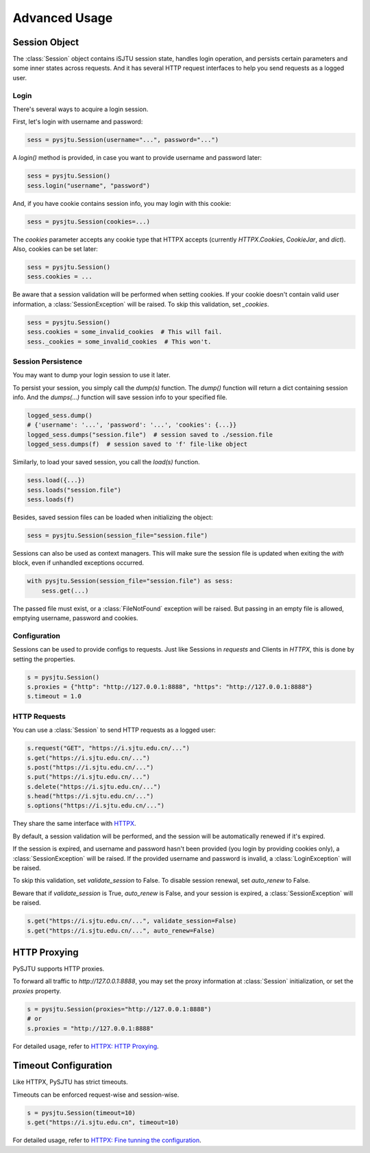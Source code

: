 Advanced Usage
==============

Session Object
--------------

The :class:`Session` object contains iSJTU session state, handles login operation, and persists certain parameters and
some inner states across requests. And it has several HTTP request interfaces to help you send requests as a logged user.

Login
+++++

There's several ways to acquire a login session.

First, let's login with username and password:

.. sourcecode:: python

    sess = pysjtu.Session(username="...", password="...")

A `login()` method is provided, in case you want to provide username and password later:

.. sourcecode:: python

    sess = pysjtu.Session()
    sess.login("username", "password")

And, if you have cookie contains session info, you may login with this cookie:

.. sourcecode:: python

    sess = pysjtu.Session(cookies=...)

The `cookies` parameter accepts any cookie type that HTTPX accepts (currently `HTTPX.Cookies`, `CookieJar`, and `dict`).
Also, cookies can be set later:

.. sourcecode:: python

    sess = pysjtu.Session()
    sess.cookies = ...

Be aware that a session validation will be performed when setting cookies.
If your cookie doesn't contain valid user information, a :class:`SessionException` will be raised.
To skip this validation, set `_cookies`.

.. sourcecode:: python

    sess = pysjtu.Session()
    sess.cookies = some_invalid_cookies  # This will fail.
    sess._cookies = some_invalid_cookies  # This won't.

Session Persistence
+++++++++++++++++++

You may want to dump your login session to use it later.

To persist your session, you simply call the `dump(s)` function. The `dump()` function will return a dict containing session info.
And the `dumps(...)` function will save session info to your specified file.

.. sourcecode:: python

    logged_sess.dump()
    # {'username': '...', 'password': '...', 'cookies': {...}}
    logged_sess.dumps("session.file")  # session saved to ./session.file
    logged_sess.dumps(f)  # session saved to 'f' file-like object

Similarly, to load your saved session, you call the `load(s)` function.

.. sourcecode:: python

    sess.load({...})
    sess.loads("session.file")
    sess.loads(f)

Besides, saved session files can be loaded when initializing the object:

.. sourcecode:: python

    sess = pysjtu.Session(session_file="session.file")

Sessions can also be used as context managers. This will make sure the session file is updated when exiting the `with` block,
even if unhandled exceptions occurred.

.. sourcecode:: python

    with pysjtu.Session(session_file="session.file") as sess:
        sess.get(...)

The passed file must exist, or a :class:`FileNotFound` exception will be raised. But passing in an empty file is allowed, emptying username, password and cookies.

Configuration
+++++++++++++

Sessions can be used to provide configs to requests. Just like Sessions in `requests` and Clients in `HTTPX`, this is
done by setting the properties.

.. sourcecode:: python

    s = pysjtu.Session()
    s.proxies = {"http": "http://127.0.0.1:8888", "https": "http://127.0.0.1:8888"}
    s.timeout = 1.0

HTTP Requests
+++++++++++++

You can use a :class:`Session` to send HTTP requests as a logged user:

.. sourcecode:: python

    s.request("GET", "https://i.sjtu.edu.cn/...")
    s.get("https://i.sjtu.edu.cn/...")
    s.post("https://i.sjtu.edu.cn/...")
    s.put("https://i.sjtu.edu.cn/...")
    s.delete("https://i.sjtu.edu.cn/...")
    s.head("https://i.sjtu.edu.cn/...")
    s.options("https://i.sjtu.edu.cn/...")

They share the same interface with `HTTPX <https://www.python-httpx.org/quickstart/>`_.

By default, a session validation will be performed, and the session will be automatically renewed if it's expired.

If the session is expired, and username and password hasn't been provided (you login by providing cookies only),
a :class:`SessionException` will be raised. If the provided username and password is invalid, a :class:`LoginException` will be raised.

To skip this validation, set `validate_session` to False. To disable session renewal, set `auto_renew` to False.

Beware that if `validate_session` is True, `auto_renew` is False, and your session is expired, a :class:`SessionException`
will be raised.

.. sourcecode:: python

    s.get("https://i.sjtu.edu.cn/...", validate_session=False)
    s.get("https://i.sjtu.edu.cn/...", auto_renew=False)

HTTP Proxying
-------------

PySJTU supports HTTP proxies.

To forward all traffic to `http://127.0.0.1:8888`, you may set the proxy information at :class:`Session` initialization,
or set the `proxies` property.

.. sourcecode:: python

    s = pysjtu.Session(proxies="http://127.0.0.1:8888")
    # or
    s.proxies = "http://127.0.0.1:8888"

For detailed usage, refer to `HTTPX: HTTP Proxying <https://www.python-httpx.org/advanced/#http-proxying>`_.

Timeout Configuration
---------------------

Like HTTPX, PySJTU has strict timeouts.

Timeouts can be enforced request-wise and session-wise.

.. sourcecode:: python

    s = pysjtu.Session(timeout=10)
    s.get("https://i.sjtu.edu.cn", timeout=10)

For detailed usage, refer to `HTTPX: Fine tunning the configuration <https://www.python-httpx.org/advanced/#fine-tuning-the-configuration>`_.
